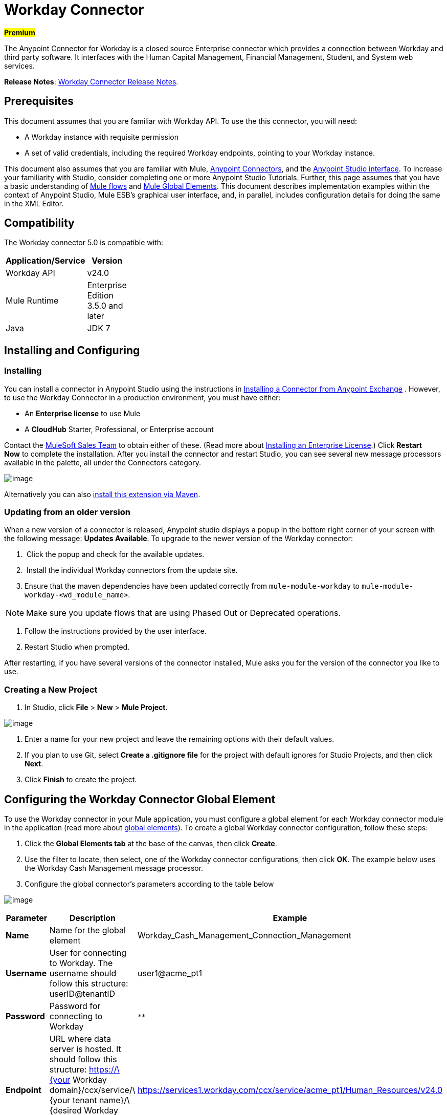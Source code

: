 = Workday Connector  
:keywords: anypoint studio, esb, connector, endpoint, workday

#*Premium*#

The Anypoint Connector for Workday is a closed source Enterprise connector which provides a connection between Workday and third party software. It interfaces with the Human Capital Management, Financial Management, Student, and System web services.

*Release Notes*: link:/docs/display/current/Workday+Connector+Release+Notes[Workday Connector Release Notes]. 

== Prerequisites

This document assumes that you are familiar with Workday API. To use the this connector, you will need:

* A Workday instance with requisite permission
* A set of valid credentials, including the required Workday endpoints, pointing to your Workday instance.

This document also assumes that you are familiar with Mule, link:/docs/display/current/Anypoint+Connectors[Anypoint Connectors], and the link:/docs/display/current/Anypoint+Studio+Essentials[Anypoint Studio interface]. To increase your familiarity with Studio, consider completing one or more Anypoint Studio Tutorials. Further, this page assumes that you have a basic understanding of link:/docs/display/35X/Elements+in+a+Mule+Flow[Mule flows] and link:/docs/display/current/Global+Elements[Mule Global Elements]. This document describes implementation examples within the context of Anypoint Studio, Mule ESB’s graphical user interface, and, in parallel, includes configuration details for doing the same in the XML Editor.

== Compatibility

The Workday connector 5.0 is compatible with:

[width="10a",cols="50a,50a",options="header"]
|===
|Application/Service |Version
|Workday API |v24.0
|Mule Runtime |Enterprise Edition 3.5.0 and later
|Java |JDK 7
|===

== Installing and Configuring

=== Installing

You can install a connector in Anypoint Studio using the instructions in link:/docs/display/current/Anypoint+Exchange[Installing a Connector from Anypoint Exchange] . However, to use the Workday Connector in a production environment, you must have either:

* An *Enterprise license* to use Mule 
* A *CloudHub* Starter, Professional, or Enterprise account

Contact the link:/docs/display/current/Siebel+Connector[MuleSoft Sales Team] to obtain either of these. (Read more about link:/docs/display/current/Installing+an+Enterprise+License[Installing an Enterprise License].) Click *Restart Now* to complete the installation. After you install the connector and restart Studio, you can see several new message processors available in the palette, all under the Connectors category.

image:/docs/download/attachments/132350039/wd_palette+%281%29.png?version=1&modificationDate=1435927335940[image]

Alternatively you can also link:/docs/display/current/Installing+Extensions[install this extension via Maven].

=== Updating from an older version

When a new version of a connector is released, Anypoint studio displays a popup in the bottom right corner of your screen with the following message: *Updates Available*.
To upgrade to the newer version of the Workday connector:

.  Click the popup and check for the available updates.
.  Install the individual Workday connectors from the update site.
. Ensure that the maven dependencies have been updated correctly from `mule-module-workday` to `mule-module-workday-<wd_module_name>`.

[NOTE]
Make sure you update flows that are using Phased Out or Deprecated operations.

. Follow the instructions provided by the user interface.
. Restart Studio when prompted.

After restarting, if you have several versions of the connector installed, Mule asks you for the version of the connector you like to use.

=== Creating a New Project

. In Studio, click *File* > *New* > *Mule Project*.

image:/docs/download/attachments/132350039/filenew.png?version=1&modificationDate=1435756376426[image]

. Enter a name for your new project and leave the remaining options with their default values.
. If you plan to use Git, select *Create a .gitignore file* for the project with default ignores for Studio Projects, and then click *Next*.
. Click *Finish* to create the project.

== Configuring the Workday Connector Global Element

To use the Workday connector in your Mule application, you must configure a global element for each Workday connector module in the application (read more about link:/docs/display/current/Global+Elements[global elements]). To create a global Workday connector configuration, follow these steps:

. Click the *Global Elements tab* at the base of the canvas, then click *Create*.
. Use the filter to locate, then select, one of the Workday connector configurations, then click *OK*. The example below uses the Workday Cash Management message processor.
. Configure the global connector's parameters according to the table below

image:/docs/download/attachments/132350039/global_elements_1.jpeg?version=3&modificationDate=1435945394667[image]

[width="100",cols="33,33,33",options="header"]
|===
|Parameter |Description |Example
|*Name* |Name for the global element |Workday_Cash_Management_Connection_Management
|*Username* |User for connecting to Workday. The username should follow this structure:
userID@tenantID |user1@acme_pt1
|*Password* |Password for connecting to Workday |`********`
|*Endpoint* |URL where data server is hosted. It should follow this structure:
 https://\{your Workday domain}/ccx/service/\{your tenant name}/\{desired Workday Service}/\{desired Workday Service Version} |
https://services1.workday.com/ccx/service/acme_pt1/Human_Resources/v24.0
|*wsdl* |Enter the *WSDL Location* property. This defaults to the WSDL found on the Workday Community website. | 
|===

. Access the *Pooling Profile* tab to configure any settings relevant to managing multiple connections via a connection pool.
. Access the *Reconnection* tab to configure any settings relevant to reconnection strategies that Mule should execute if it loses its connection to Workday.

[NOTE]
The Workday connector v5.0 enables you to adjust the values for the *Connection Timeout* and the *Receive Timeout* of requests that are sent to Workday. The default value for both of these fields is 60000ms, which means that any requests that take longer than a minute throw an exception. You can override this behavior by setting their values to 0 so that the connector waits indefinitely until a request is successfully sent and a response is received.

. Click *Test Connection* to confirm that the parameters of your global Workday connector are accurate, and that Mule is able to successfully connect to your instance of Workday. (Read more about link:/docs/display/current/Testing+Connections[Testing Connections].)
. Click *OK* to save the global connector configurations.

=== Setting up a Global Configuration with Proxy (Optional)

The Workday connector 5.0 supports the use of HTTP proxy servers. To setup the Global Configuration with Proxy:

. Click the *Global Elements tab* at the base of the canvas, then click *Create*.
. Use the filter to locate, then select, one of the Workday connector configurations, then click *OK*. The example below uses the Workday Cash Management message processor.
. Configure the global connector's parameters.

image:/docs/download/attachments/132350039/global_elements_2.jpeg?version=2&modificationDate=1435945336587[image]

. Under the Proxy Settings section, enter the *Host* address and *Port* number. If one of these fields is an input, the other must also be input.
. If your proxy server requires you to specify a username and password, you can fill these in the Username and Password fields. However, if your proxy server does not require a username and password, you can leave these fields empty.

== Using the Connector

The Workday connector is an operation-based connector, which means that when you add the connector to your flow, you need to configure a specific operation the connector is intended to perform.

=== Adding the Workday Connector to a Flow

. Create a new Mule project in Anypoint Studio.
. Drag the relevant Workday message processor onto the canvas, then select it to open the properties editor. We will use the Workday Cash Management connector for an example here.
. Configure the connector's parameters:

image:/docs/download/attachments/132350039/cash+management.png?version=1&modificationDate=1435760970376[image]

[width="100",cols="33,33,33",options="header"]
|===
|Field |Description |Default
|*Display Name* |The name with which the element will be displayed in your flow. |Workday Cash Management
|*Config Reference* |The global element linked to this connector. | 
|*Operation* |The operation to perform. |Get financial institutions
|*Get Financial Request Reference* |A parameter that defines the query filter for the set of results. |#[payload]
|===
. Click blank space on the canvas to save your Workday connector configurations.

=== Example Use Case:

*Note*: Get the first 100 workers in your company and create a CSV file for them. As a recruiter, I want to get a partial list of employees in my company and export the list to a file.

[tabs]
------
[tab,title="Studio Visual Editor"]
....

. Drag an HTTP Endpoint into a new flow, and configure it with the following parameters:

[width="10a",cols="50a,50a",options="header"]
|===
|Property |Value
|*Host* |`localhost`
|*Path* |`getWorker`
|===

image:/docs/download/attachments/132350039/HTTP-general.png?version=1&modificationDate=1435732765800[image]
image:/docs/download/attachments/132350039/HTTP-GE.png?version=1&modificationDate=1435732765792[image]
[TIP]
To set the host for the HTTP connector, you need to add a connector configuration. Click the plus image:/docs/download/attachments/132350039/plus.png?version=1&modificationDate=1435732765858[image] icon next to *Connector Configuration* (outlined above) to display the global element properties for the HTTP connector. Then, set the value of the *Host* field to `localhost`.
The new flow is now reachable through the path `http://localhost:8081/getWorker.`.
. Add a Groovy transformer after the HTTP endpoint to deal with the message payload.
. Add the following code into the Groovy transformer. This groovy script constructs the SOAP request to get workers out of Workday.

[source, code, linenums]
----
// instantiate a new getworkerrequest object
com.workday.hr.GetWorkersRequestType getWorkersType = new com.workday.hr.GetWorkersRequestType();
 
//OPTIONAL instantiate a responsefilter object to set page number
com.workday.hr.ResponseFilterType responseFilterType = new com.workday.hr.ResponseFilterType();
//Set the page number
responseFilterType.setPage(1);
//set the response filter in the worker object
getWorkersType.setResponseFilter(responseFilterType);
 
//return the getworkerrequest object as the message payload
return getWorkersType;
----

. Drag a Workday Human Resource connector into the flow. +
 image:/docs/download/attachments/132350039/workdayFlow1.png?version=1&modificationDate=1435732766046[image]

. Add a new Global element by clicking on the plus sign next to the *Connector Configuration* field.

image:/docs/download/attachments/132350039/wd2.png?version=1&modificationDate=1435732765886[image]

. Configure this Global Element according to the table below (Refer to Configuring the Workday Human Resource Connector for more details).

image:/docs/download/attachments/132350039/global_elements_1.jpeg?version=3&modificationDate=1435945394667[image]

[width="10a",cols="50a,50a",options="header"]
|===
|Property |Description
|*Name* |A unique name for this global element to be referenced by connectors
|*user* |User for connecting to Workday, formatted as <user>@<Tenant ID>
|*password* |Workday password
|*endpoint* |URL of your Workday server, in the form https://<Workday domain>/ccx/service/<your tenant name</<desired Workday Service>/<desired Workday Service Version> (for example, `https://services1.workday.com/ccx/service/acme/Human_Resources/v1`).
|===

. Back in the properties editor of the Workday Human Resource connector in your application, configure the remaining parameters according to the table below.

[width="10a",cols="50a,50a",options="header"]
|===
|Field |Value
|*Display Name* |Workday Human Resource
|*Config Reference* |Workday_Human_Resource (the name of the global element you created)
|*Operation* |Get workers
|*Workers Request Reference* |Leave the default #[payload]
|===

image:/docs/download/attachments/132350039/wd3.png?version=1&modificationDate=1435732765895[image]

. Add a DataMapper transformer, then configure it as per the steps listed below.
.. For the input type, select *Connector*. The fields should be automatically populated with the following:

[width="10a",cols="50a,50a",options="header"]
|===
|Property |Value
|*Connector* |Workday_Human_Resource
|*Operation* |get-workers
|*Object* |GetWorkersResponseType
|===

.. For the output type, select *CSV*, then *User Defined*. Click *Create/Edit Structure...* to specify the following data structure for the output file:

[width="10a",cols="50a,50a",options="header"]
|===
|Variable |Type
|*UserID* |String
|*Name* |String
|*Title* |String
|===

.. Once you have defined both input and output, click *Create Mapping*.
.. In the response data provided by the connector (listed in DataMapper's Input pane) find the *worker* element, then drag it to the output root node as shown below. This will create a new *Element Mapping*.

image:/docs/download/attachments/132350039/worker+element.png?version=1&modificationDate=1435732766072[image]

.. Find the input data fields of the *worker* that you want to map to your CSV output file. Drag each input data field to its corresponding output CSV field.

image:/docs/download/attachments/132350039/DM.png?version=1&modificationDate=1435732765697[image]

. Add a File Endpoint at the end of your flow to output the payload to a CSV file.

image:/docs/download/attachments/132350039/workdayFlow1-final_stage.png?version=1&modificationDate=1435732766033[image]

Configure the File Endpoint as shown below.

[width="10a",cols="50a,50a",options="header"]
|===
|Property |Value
|*Display Name* |`File`
|*Path* |`<desired path to create files in>`
|*Output Pattern* |`<desired filename>`
|===

. Run the project as a Mule application.
. From a browser, navigate to http://localhost:8081/getWorker.
. Mule performs the query, produces a CSV file with a list of contacts matching the query criteria, and inserts the file in the output folder you specified.

....
[tab,title="XML Editor or Standalone"]
....

. Add a *`wd-hr:config` global element* to your project, then configure its attributes and child elements according to the table below (see code below for a complete sample).

[source, xml, linenums]
----
<wd-hr:config name="Workday_Human_Resource" doc:name="Workday Human Resource" hrUser="<your user name>" hrPassword="<your password>" hrEndpoint="<your server>">
        <wd-hr:connection-pooling-profile initialisationPolicy="INITIALISE_ONE" exhaustedAction="WHEN_EXHAUSTED_GROW"/>
</wd-hr:config>
----

[width="10a",cols="50a,50a",options="header"]
|===
|Attribute |Value
|*name* |`Workday_Human_Resource`
|*doc:name* |`Workday Human Resource`
|*objectManager* |`EAIObjMgr_enu`
|*hrPassword* |`<your password>`
|*hrEndpoint* |`<your server>`
|*hrUser* |`<your username>`
|===

[width="100a",cols="100a",options="header"]
|===
|
Child Element
|*wd-hr:connection-pooling-profile*
|===

[width="10a",cols="50a,50a",options="header"]
|===
|Child Element Attribute |Value
|*initialisationPolicy* |`INITIALISE_ONE`
|*exhaustedAction* |`WHEN_EXHAUSTED_GROW`
|===

. Create a Mule flow with an *HTTP endpoint*, configuring the endpoint according to the table below (see code below for a complete sample).

[source, xml, linenums]
----
<flow name="workdayFlow1"doc:name="workdayFlow1">
    <http:inbound-endpoint exchange-pattern="one-way"host="localhost"port="8081"path="getWorker"doc:name="HTTP"/>
</flow>
----

[width="10a",cols="50a,50a",options="header"]
|===
|Attribute |Value
|*exchange-pattern* |`one-way`
|*host* |`localhost`
|*port* |`8081`
|*path* |`getWorker`
|*doc:name* |`HTTP`
|===

The new flow is now reachable through the path http://localhost:8081/getWorker. As the exchange pattern is set to one-way, no response message is returned to the requester.
. After the HTTP endpoint, add Groovy transformer:

[source, xml, linenums]
----
<scripting:transformer doc:name="Groovy">
    <scripting:script engine="Groovy">
    </scripting:script>
</scripting:transformer>
----

Include the following code inside the Groovy transformer:

[source, code, linenums]
----
//This groovy script constructs the SOAP request to get workers out of workday
 
// instantiate a new getworkerrequest object
com.workday.hr.GetWorkersRequestType getWorkersType = new com.workday.hr.GetWorkersRequestType();
 
//OPTIONAL instantiate a responsefilter object to set page number
com.workday.hr.ResponseFilterType responseFilterType = new com.workday.hr.ResponseFilterType();
//Set the page number
responseFilterType.setPage(1);
//set the response filter in the worker object
getWorkersType.setResponseFilter(responseFilterType);
 
//return the getworkerrequest object as the message payload
return getWorkersType;
----

The end result should look like this:

[source, xml, linenums]
----
<scripting:transformer doc:name="Groovy">
    <scripting:script engine="Groovy"><![CDATA[//This groovy script constructs the SOAP request to get workers out of workday
// instantiate a new getworkerrequest object
com.workday.hr.GetWorkersRequestType getWorkersType = new com.workday.hr.GetWorkersRequestType();
//OPTIONAL instantiate a responsefilter object to set page number
com.workday.hr.ResponseFilterType responseFilterType = new com.workday.hr.ResponseFilterType();
//Set the page number
responseFilterType.setPage(1);
//set the response filter in the worker object
getWorkersType.setResponseFilter(responseFilterType);
//return the getworkerrequest object as the message payload
return getWorkersType;
 
]]>
    </scripting:script>
</scripting:transformer>
----

. After the Groovy transformer, add a *`wd-hr:get-workers`* element to your flow, configuring the attributes according to the table below.

[width="10a",cols="50a,50a",options="header"]
|===
|Property |Value
|*doc:name* |Workday Human Resource
|*config-ref* |`Workday_Human_Resource`
|===

The `config-ref` links this connector to the global element you created at the beginning of this example.
. Add a DataMapper element.

[source, xml, linenums]
----
<data-mapper:config name="new_mapping_grf" transformationGraphPath="new_mapping.grf" doc:name="DataMapper"/>
----

You must configure the DataMapper element through Studio's Visual Editor. Switch the view to Studio's Message Flow view, then click the DataMapper element to set its properties.

.. For the input type, select *Connector*. The fields should be automatically populated with the following:

[width="10a",cols="50a,50a",options="header"]
|===
|Property |Value
|*Connector* |Workday_Human_Resource
|*Operation* |get-workers
|*Object* |GetWorkersResponseType
|===
.. For the output type, select *CSV*, then *User Defined*. Click *Edit Fields* to specify the following data structure for the output file.

[width="10a",cols="50a,50a",options="header"]
|===
|Variable |Type
|*UserID* |String
|*Name* |String
|*Title* |String
|===

.. Once you have defined both input and output, click *Create Mapping*
.. In the response data provided by the connector (listed in DataMapper's Input pane) find the *worker* element, then drag it to the output root node as shown below. This will create a new *Element Mapping*.

image:/docs/download/attachments/132350039/worker+element.png?version=1&modificationDate=1435732766072[image]

.. Find the input data fields of the worker that you want to map to your CSV output file. Drag each input data field to its corresponding output CSV field.

image:/docs/download/attachments/132350039/DM.png?version=1&modificationDate=1435732765697[image]

. Add a `file:outbound-endpoint` in the flow after the DataMapper to output the payload into a CSV file. Configure its attributes as follows:

`<file:outbound-endpoint path="/Users/mulesoft/AnypointStudio/workspace/workday/testfiles" responseTimeout="10000" doc:name="File"/>`

[width="10a",cols="50a,50a",options="header"]
|===
|Attribute |Value
|*path* |The location in which you wish to capture the CSV file the application produces
|*responseTimeout* |

[source, code, linenums]
----
10000
----

|*doc:name* |

[source, code, linenums]
----
File
----

|===

. Run the project as a Mule Application.
. From a browser, navigate to `http://localhost:8081/getWorker.`
. Mule conducts the query, produces a CSV file with a list workers, and inserts the file in the output folder you specified.

....
------

== Example Code

[NOTE]
====
For this example to work, you must manually configure the following values of the global Workday HR connector (` wd-hr:config `element):

* hrUser
* hrPassword
* hrEndpoint

Moreover, adjust the filepath configuration to match a valid path on your local system and note that the DataMapper component must be configured manually using Studio's Visual Editor.
====

[source, xml, linenums]
----
<mule xmlns:data-mapper="http://www.mulesoft.org/schema/mule/ee/data-mapper" xmlns:file="http://www.mulesoft.org/schema/mule/file" xmlns:wd-hr="http://www.mulesoft.org/schema/mule/wd-hr" xmlns:scripting="http://www.mulesoft.org/schema/mule/scripting" xmlns:http="http://www.mulesoft.org/schema/mule/http" xmlns:tracking="http://www.mulesoft.org/schema/mule/ee/tracking" xmlns="http://www.mulesoft.org/schema/mule/core" xmlns:doc="http://www.mulesoft.org/schema/mule/documentation"
    xmlns:spring="http://www.springframework.org/schema/beans" version="EE-3.6.1"
    xmlns:xsi="http://www.w3.org/2001/XMLSchema-instance"
    xsi:schemaLocation="http://www.springframework.org/schema/beans http://www.springframework.org/schema/beans/spring-beans-current.xsd
http://www.mulesoft.org/schema/mule/core http://www.mulesoft.org/schema/mule/core/current/mule.xsd
http://www.mulesoft.org/schema/mule/http http://www.mulesoft.org/schema/mule/http/current/mule-http.xsd
http://www.mulesoft.org/schema/mule/ee/tracking http://www.mulesoft.org/schema/mule/ee/tracking/current/mule-tracking-ee.xsd
http://www.mulesoft.org/schema/mule/wd-hr http://www.mulesoft.org/schema/mule/wd-hr/current/mule-wd-hr.xsd
http://www.mulesoft.org/schema/mule/scripting http://www.mulesoft.org/schema/mule/scripting/current/mule-scripting.xsd
http://www.mulesoft.org/schema/mule/file http://www.mulesoft.org/schema/mule/file/current/mule-file.xsd
http://www.mulesoft.org/schema/mule/ee/data-mapper http://www.mulesoft.org/schema/mule/ee/data-mapper/current/mule-data-mapper.xsd">
    <wd-hr:config name="Workday_Human_Resource" hrUser="" hrPassword="" hrEndpoint="" doc:name="Workday Human Resource">
        <wd-hr:connection-pooling-profile initialisationPolicy="INITIALISE_ONE" exhaustedAction="WHEN_EXHAUSTED_GROW"/>
    </wd-hr:config>
#    <http:listener-config name="HTTP_Listener_Configuration"  host="localhost" port="8081" doc:name="HTTP Listener Configuration"/>
    <data-mapper:config name="getworkersresponsetype_to_csv" transformationGraphPath="getworkersresponsetype_to_csv.grf" doc:name="getworkersresponsetype_to_csv"/>
  
    <flow name="workdayFlow1" doc:name="workdayFlow1">
#       <http:listener config-ref="HTTP_Listener_Configuration" path="getWorker" doc:name="HTTP"/>
     <scripting:transformer doc:name="Groovy">
            <scripting:script engine="Groovy">
                <![CDATA[
  
//This groovy script constructs the SOAP request to get workers out of workday
// instantiate a new getworkerrequest object
com.workday.hr.GetWorkersRequestType getWorkersType = new com.workday.hr.GetWorkersRequestType();
//OPTIONAL instantiate a responsefilter object to set page number
com.workday.hr.ResponseFilterType responseFilterType = new com.workday.hr.ResponseFilterType();
//Set the page number
responseFilterType.setPage(1);
//set the response filter in the worker object
getWorkersType.setResponseFilter(responseFilterType);
//return the getworkerrequest object as the message payload
return getWorkersType;
  
                ]]>
            </scripting:script>
        </scripting:transformer>
        <wd-hr:get-workers config-ref="Workday_Human_Resource"  doc:name="Workday Human Resource"/>
        <data-mapper:transform config-ref="getworkersresponsetype_to_csv" doc:name="DataMapper"/>
        <file:outbound-endpoint path="/Users/mulesoft/Documents/connectors/workday/output" outputPattern="workers.csv" responseTimeout="10000" doc:name="File"/>
    </flow>
</mule>
----

== See Also

* Learn about the DataMapper transformer, the most efficient way to assign mappings to data.
*  Read advanced information about the http://mulesoft.github.io/workday-connector/mule/modules.html[Workday Connector], including schema, attributes and security details.
* Read more about link:/docs/display/current/Anypoint+Connectors[Anypoint Connectors].
